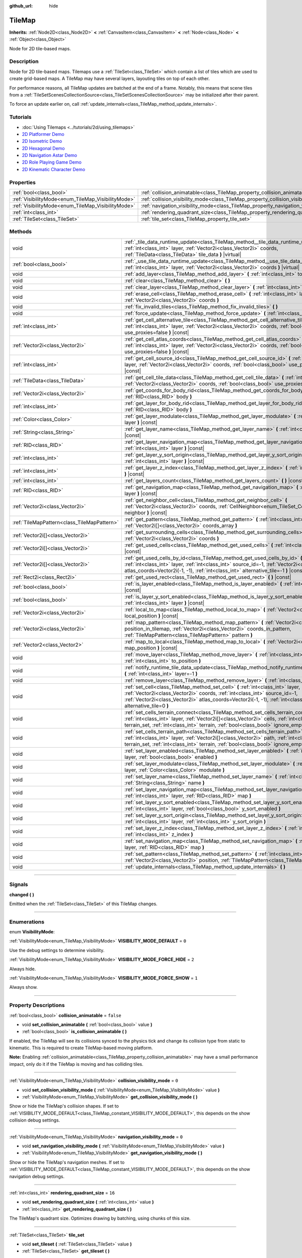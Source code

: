 :github_url: hide

.. DO NOT EDIT THIS FILE!!!
.. Generated automatically from Godot engine sources.
.. Generator: https://github.com/godotengine/godot/tree/4.1/doc/tools/make_rst.py.
.. XML source: https://github.com/godotengine/godot/tree/4.1/doc/classes/TileMap.xml.

.. _class_TileMap:

TileMap
=======

**Inherits:** :ref:`Node2D<class_Node2D>` **<** :ref:`CanvasItem<class_CanvasItem>` **<** :ref:`Node<class_Node>` **<** :ref:`Object<class_Object>`

Node for 2D tile-based maps.

.. rst-class:: classref-introduction-group

Description
-----------

Node for 2D tile-based maps. Tilemaps use a :ref:`TileSet<class_TileSet>` which contain a list of tiles which are used to create grid-based maps. A TileMap may have several layers, layouting tiles on top of each other.

For performance reasons, all TileMap updates are batched at the end of a frame. Notably, this means that scene tiles from a :ref:`TileSetScenesCollectionSource<class_TileSetScenesCollectionSource>` may be initialized after their parent.

To force an update earlier on, call :ref:`update_internals<class_TileMap_method_update_internals>`.

.. rst-class:: classref-introduction-group

Tutorials
---------

- :doc:`Using Tilemaps <../tutorials/2d/using_tilemaps>`

- `2D Platformer Demo <https://godotengine.org/asset-library/asset/120>`__

- `2D Isometric Demo <https://godotengine.org/asset-library/asset/112>`__

- `2D Hexagonal Demo <https://godotengine.org/asset-library/asset/111>`__

- `2D Navigation Astar Demo <https://godotengine.org/asset-library/asset/519>`__

- `2D Role Playing Game Demo <https://godotengine.org/asset-library/asset/520>`__

- `2D Kinematic Character Demo <https://godotengine.org/asset-library/asset/113>`__

.. rst-class:: classref-reftable-group

Properties
----------

.. table::
   :widths: auto

   +----------------------------------------------------+--------------------------------------------------------------------------------------+-----------+
   | :ref:`bool<class_bool>`                            | :ref:`collision_animatable<class_TileMap_property_collision_animatable>`             | ``false`` |
   +----------------------------------------------------+--------------------------------------------------------------------------------------+-----------+
   | :ref:`VisibilityMode<enum_TileMap_VisibilityMode>` | :ref:`collision_visibility_mode<class_TileMap_property_collision_visibility_mode>`   | ``0``     |
   +----------------------------------------------------+--------------------------------------------------------------------------------------+-----------+
   | :ref:`VisibilityMode<enum_TileMap_VisibilityMode>` | :ref:`navigation_visibility_mode<class_TileMap_property_navigation_visibility_mode>` | ``0``     |
   +----------------------------------------------------+--------------------------------------------------------------------------------------+-----------+
   | :ref:`int<class_int>`                              | :ref:`rendering_quadrant_size<class_TileMap_property_rendering_quadrant_size>`       | ``16``    |
   +----------------------------------------------------+--------------------------------------------------------------------------------------+-----------+
   | :ref:`TileSet<class_TileSet>`                      | :ref:`tile_set<class_TileMap_property_tile_set>`                                     |           |
   +----------------------------------------------------+--------------------------------------------------------------------------------------+-----------+

.. rst-class:: classref-reftable-group

Methods
-------

.. table::
   :widths: auto

   +---------------------------------------------+-----------------------------------------------------------------------------------------------------------------------------------------------------------------------------------------------------------------------------------------------------------------------------------------+
   | void                                        | :ref:`_tile_data_runtime_update<class_TileMap_method__tile_data_runtime_update>` **(** :ref:`int<class_int>` layer, :ref:`Vector2i<class_Vector2i>` coords, :ref:`TileData<class_TileData>` tile_data **)** |virtual|                                                                   |
   +---------------------------------------------+-----------------------------------------------------------------------------------------------------------------------------------------------------------------------------------------------------------------------------------------------------------------------------------------+
   | :ref:`bool<class_bool>`                     | :ref:`_use_tile_data_runtime_update<class_TileMap_method__use_tile_data_runtime_update>` **(** :ref:`int<class_int>` layer, :ref:`Vector2i<class_Vector2i>` coords **)** |virtual|                                                                                                      |
   +---------------------------------------------+-----------------------------------------------------------------------------------------------------------------------------------------------------------------------------------------------------------------------------------------------------------------------------------------+
   | void                                        | :ref:`add_layer<class_TileMap_method_add_layer>` **(** :ref:`int<class_int>` to_position **)**                                                                                                                                                                                          |
   +---------------------------------------------+-----------------------------------------------------------------------------------------------------------------------------------------------------------------------------------------------------------------------------------------------------------------------------------------+
   | void                                        | :ref:`clear<class_TileMap_method_clear>` **(** **)**                                                                                                                                                                                                                                    |
   +---------------------------------------------+-----------------------------------------------------------------------------------------------------------------------------------------------------------------------------------------------------------------------------------------------------------------------------------------+
   | void                                        | :ref:`clear_layer<class_TileMap_method_clear_layer>` **(** :ref:`int<class_int>` layer **)**                                                                                                                                                                                            |
   +---------------------------------------------+-----------------------------------------------------------------------------------------------------------------------------------------------------------------------------------------------------------------------------------------------------------------------------------------+
   | void                                        | :ref:`erase_cell<class_TileMap_method_erase_cell>` **(** :ref:`int<class_int>` layer, :ref:`Vector2i<class_Vector2i>` coords **)**                                                                                                                                                      |
   +---------------------------------------------+-----------------------------------------------------------------------------------------------------------------------------------------------------------------------------------------------------------------------------------------------------------------------------------------+
   | void                                        | :ref:`fix_invalid_tiles<class_TileMap_method_fix_invalid_tiles>` **(** **)**                                                                                                                                                                                                            |
   +---------------------------------------------+-----------------------------------------------------------------------------------------------------------------------------------------------------------------------------------------------------------------------------------------------------------------------------------------+
   | void                                        | :ref:`force_update<class_TileMap_method_force_update>` **(** :ref:`int<class_int>` layer=-1 **)**                                                                                                                                                                                       |
   +---------------------------------------------+-----------------------------------------------------------------------------------------------------------------------------------------------------------------------------------------------------------------------------------------------------------------------------------------+
   | :ref:`int<class_int>`                       | :ref:`get_cell_alternative_tile<class_TileMap_method_get_cell_alternative_tile>` **(** :ref:`int<class_int>` layer, :ref:`Vector2i<class_Vector2i>` coords, :ref:`bool<class_bool>` use_proxies=false **)** |const|                                                                     |
   +---------------------------------------------+-----------------------------------------------------------------------------------------------------------------------------------------------------------------------------------------------------------------------------------------------------------------------------------------+
   | :ref:`Vector2i<class_Vector2i>`             | :ref:`get_cell_atlas_coords<class_TileMap_method_get_cell_atlas_coords>` **(** :ref:`int<class_int>` layer, :ref:`Vector2i<class_Vector2i>` coords, :ref:`bool<class_bool>` use_proxies=false **)** |const|                                                                             |
   +---------------------------------------------+-----------------------------------------------------------------------------------------------------------------------------------------------------------------------------------------------------------------------------------------------------------------------------------------+
   | :ref:`int<class_int>`                       | :ref:`get_cell_source_id<class_TileMap_method_get_cell_source_id>` **(** :ref:`int<class_int>` layer, :ref:`Vector2i<class_Vector2i>` coords, :ref:`bool<class_bool>` use_proxies=false **)** |const|                                                                                   |
   +---------------------------------------------+-----------------------------------------------------------------------------------------------------------------------------------------------------------------------------------------------------------------------------------------------------------------------------------------+
   | :ref:`TileData<class_TileData>`             | :ref:`get_cell_tile_data<class_TileMap_method_get_cell_tile_data>` **(** :ref:`int<class_int>` layer, :ref:`Vector2i<class_Vector2i>` coords, :ref:`bool<class_bool>` use_proxies=false **)** |const|                                                                                   |
   +---------------------------------------------+-----------------------------------------------------------------------------------------------------------------------------------------------------------------------------------------------------------------------------------------------------------------------------------------+
   | :ref:`Vector2i<class_Vector2i>`             | :ref:`get_coords_for_body_rid<class_TileMap_method_get_coords_for_body_rid>` **(** :ref:`RID<class_RID>` body **)**                                                                                                                                                                     |
   +---------------------------------------------+-----------------------------------------------------------------------------------------------------------------------------------------------------------------------------------------------------------------------------------------------------------------------------------------+
   | :ref:`int<class_int>`                       | :ref:`get_layer_for_body_rid<class_TileMap_method_get_layer_for_body_rid>` **(** :ref:`RID<class_RID>` body **)**                                                                                                                                                                       |
   +---------------------------------------------+-----------------------------------------------------------------------------------------------------------------------------------------------------------------------------------------------------------------------------------------------------------------------------------------+
   | :ref:`Color<class_Color>`                   | :ref:`get_layer_modulate<class_TileMap_method_get_layer_modulate>` **(** :ref:`int<class_int>` layer **)** |const|                                                                                                                                                                      |
   +---------------------------------------------+-----------------------------------------------------------------------------------------------------------------------------------------------------------------------------------------------------------------------------------------------------------------------------------------+
   | :ref:`String<class_String>`                 | :ref:`get_layer_name<class_TileMap_method_get_layer_name>` **(** :ref:`int<class_int>` layer **)** |const|                                                                                                                                                                              |
   +---------------------------------------------+-----------------------------------------------------------------------------------------------------------------------------------------------------------------------------------------------------------------------------------------------------------------------------------------+
   | :ref:`RID<class_RID>`                       | :ref:`get_layer_navigation_map<class_TileMap_method_get_layer_navigation_map>` **(** :ref:`int<class_int>` layer **)** |const|                                                                                                                                                          |
   +---------------------------------------------+-----------------------------------------------------------------------------------------------------------------------------------------------------------------------------------------------------------------------------------------------------------------------------------------+
   | :ref:`int<class_int>`                       | :ref:`get_layer_y_sort_origin<class_TileMap_method_get_layer_y_sort_origin>` **(** :ref:`int<class_int>` layer **)** |const|                                                                                                                                                            |
   +---------------------------------------------+-----------------------------------------------------------------------------------------------------------------------------------------------------------------------------------------------------------------------------------------------------------------------------------------+
   | :ref:`int<class_int>`                       | :ref:`get_layer_z_index<class_TileMap_method_get_layer_z_index>` **(** :ref:`int<class_int>` layer **)** |const|                                                                                                                                                                        |
   +---------------------------------------------+-----------------------------------------------------------------------------------------------------------------------------------------------------------------------------------------------------------------------------------------------------------------------------------------+
   | :ref:`int<class_int>`                       | :ref:`get_layers_count<class_TileMap_method_get_layers_count>` **(** **)** |const|                                                                                                                                                                                                      |
   +---------------------------------------------+-----------------------------------------------------------------------------------------------------------------------------------------------------------------------------------------------------------------------------------------------------------------------------------------+
   | :ref:`RID<class_RID>`                       | :ref:`get_navigation_map<class_TileMap_method_get_navigation_map>` **(** :ref:`int<class_int>` layer **)** |const|                                                                                                                                                                      |
   +---------------------------------------------+-----------------------------------------------------------------------------------------------------------------------------------------------------------------------------------------------------------------------------------------------------------------------------------------+
   | :ref:`Vector2i<class_Vector2i>`             | :ref:`get_neighbor_cell<class_TileMap_method_get_neighbor_cell>` **(** :ref:`Vector2i<class_Vector2i>` coords, :ref:`CellNeighbor<enum_TileSet_CellNeighbor>` neighbor **)** |const|                                                                                                    |
   +---------------------------------------------+-----------------------------------------------------------------------------------------------------------------------------------------------------------------------------------------------------------------------------------------------------------------------------------------+
   | :ref:`TileMapPattern<class_TileMapPattern>` | :ref:`get_pattern<class_TileMap_method_get_pattern>` **(** :ref:`int<class_int>` layer, :ref:`Vector2i[]<class_Vector2i>` coords_array **)**                                                                                                                                            |
   +---------------------------------------------+-----------------------------------------------------------------------------------------------------------------------------------------------------------------------------------------------------------------------------------------------------------------------------------------+
   | :ref:`Vector2i[]<class_Vector2i>`           | :ref:`get_surrounding_cells<class_TileMap_method_get_surrounding_cells>` **(** :ref:`Vector2i<class_Vector2i>` coords **)**                                                                                                                                                             |
   +---------------------------------------------+-----------------------------------------------------------------------------------------------------------------------------------------------------------------------------------------------------------------------------------------------------------------------------------------+
   | :ref:`Vector2i[]<class_Vector2i>`           | :ref:`get_used_cells<class_TileMap_method_get_used_cells>` **(** :ref:`int<class_int>` layer **)** |const|                                                                                                                                                                              |
   +---------------------------------------------+-----------------------------------------------------------------------------------------------------------------------------------------------------------------------------------------------------------------------------------------------------------------------------------------+
   | :ref:`Vector2i[]<class_Vector2i>`           | :ref:`get_used_cells_by_id<class_TileMap_method_get_used_cells_by_id>` **(** :ref:`int<class_int>` layer, :ref:`int<class_int>` source_id=-1, :ref:`Vector2i<class_Vector2i>` atlas_coords=Vector2i(-1, -1), :ref:`int<class_int>` alternative_tile=-1 **)** |const|                    |
   +---------------------------------------------+-----------------------------------------------------------------------------------------------------------------------------------------------------------------------------------------------------------------------------------------------------------------------------------------+
   | :ref:`Rect2i<class_Rect2i>`                 | :ref:`get_used_rect<class_TileMap_method_get_used_rect>` **(** **)** |const|                                                                                                                                                                                                            |
   +---------------------------------------------+-----------------------------------------------------------------------------------------------------------------------------------------------------------------------------------------------------------------------------------------------------------------------------------------+
   | :ref:`bool<class_bool>`                     | :ref:`is_layer_enabled<class_TileMap_method_is_layer_enabled>` **(** :ref:`int<class_int>` layer **)** |const|                                                                                                                                                                          |
   +---------------------------------------------+-----------------------------------------------------------------------------------------------------------------------------------------------------------------------------------------------------------------------------------------------------------------------------------------+
   | :ref:`bool<class_bool>`                     | :ref:`is_layer_y_sort_enabled<class_TileMap_method_is_layer_y_sort_enabled>` **(** :ref:`int<class_int>` layer **)** |const|                                                                                                                                                            |
   +---------------------------------------------+-----------------------------------------------------------------------------------------------------------------------------------------------------------------------------------------------------------------------------------------------------------------------------------------+
   | :ref:`Vector2i<class_Vector2i>`             | :ref:`local_to_map<class_TileMap_method_local_to_map>` **(** :ref:`Vector2<class_Vector2>` local_position **)** |const|                                                                                                                                                                 |
   +---------------------------------------------+-----------------------------------------------------------------------------------------------------------------------------------------------------------------------------------------------------------------------------------------------------------------------------------------+
   | :ref:`Vector2i<class_Vector2i>`             | :ref:`map_pattern<class_TileMap_method_map_pattern>` **(** :ref:`Vector2i<class_Vector2i>` position_in_tilemap, :ref:`Vector2i<class_Vector2i>` coords_in_pattern, :ref:`TileMapPattern<class_TileMapPattern>` pattern **)**                                                            |
   +---------------------------------------------+-----------------------------------------------------------------------------------------------------------------------------------------------------------------------------------------------------------------------------------------------------------------------------------------+
   | :ref:`Vector2<class_Vector2>`               | :ref:`map_to_local<class_TileMap_method_map_to_local>` **(** :ref:`Vector2i<class_Vector2i>` map_position **)** |const|                                                                                                                                                                 |
   +---------------------------------------------+-----------------------------------------------------------------------------------------------------------------------------------------------------------------------------------------------------------------------------------------------------------------------------------------+
   | void                                        | :ref:`move_layer<class_TileMap_method_move_layer>` **(** :ref:`int<class_int>` layer, :ref:`int<class_int>` to_position **)**                                                                                                                                                           |
   +---------------------------------------------+-----------------------------------------------------------------------------------------------------------------------------------------------------------------------------------------------------------------------------------------------------------------------------------------+
   | void                                        | :ref:`notify_runtime_tile_data_update<class_TileMap_method_notify_runtime_tile_data_update>` **(** :ref:`int<class_int>` layer=-1 **)**                                                                                                                                                 |
   +---------------------------------------------+-----------------------------------------------------------------------------------------------------------------------------------------------------------------------------------------------------------------------------------------------------------------------------------------+
   | void                                        | :ref:`remove_layer<class_TileMap_method_remove_layer>` **(** :ref:`int<class_int>` layer **)**                                                                                                                                                                                          |
   +---------------------------------------------+-----------------------------------------------------------------------------------------------------------------------------------------------------------------------------------------------------------------------------------------------------------------------------------------+
   | void                                        | :ref:`set_cell<class_TileMap_method_set_cell>` **(** :ref:`int<class_int>` layer, :ref:`Vector2i<class_Vector2i>` coords, :ref:`int<class_int>` source_id=-1, :ref:`Vector2i<class_Vector2i>` atlas_coords=Vector2i(-1, -1), :ref:`int<class_int>` alternative_tile=0 **)**             |
   +---------------------------------------------+-----------------------------------------------------------------------------------------------------------------------------------------------------------------------------------------------------------------------------------------------------------------------------------------+
   | void                                        | :ref:`set_cells_terrain_connect<class_TileMap_method_set_cells_terrain_connect>` **(** :ref:`int<class_int>` layer, :ref:`Vector2i[]<class_Vector2i>` cells, :ref:`int<class_int>` terrain_set, :ref:`int<class_int>` terrain, :ref:`bool<class_bool>` ignore_empty_terrains=true **)** |
   +---------------------------------------------+-----------------------------------------------------------------------------------------------------------------------------------------------------------------------------------------------------------------------------------------------------------------------------------------+
   | void                                        | :ref:`set_cells_terrain_path<class_TileMap_method_set_cells_terrain_path>` **(** :ref:`int<class_int>` layer, :ref:`Vector2i[]<class_Vector2i>` path, :ref:`int<class_int>` terrain_set, :ref:`int<class_int>` terrain, :ref:`bool<class_bool>` ignore_empty_terrains=true **)**        |
   +---------------------------------------------+-----------------------------------------------------------------------------------------------------------------------------------------------------------------------------------------------------------------------------------------------------------------------------------------+
   | void                                        | :ref:`set_layer_enabled<class_TileMap_method_set_layer_enabled>` **(** :ref:`int<class_int>` layer, :ref:`bool<class_bool>` enabled **)**                                                                                                                                               |
   +---------------------------------------------+-----------------------------------------------------------------------------------------------------------------------------------------------------------------------------------------------------------------------------------------------------------------------------------------+
   | void                                        | :ref:`set_layer_modulate<class_TileMap_method_set_layer_modulate>` **(** :ref:`int<class_int>` layer, :ref:`Color<class_Color>` modulate **)**                                                                                                                                          |
   +---------------------------------------------+-----------------------------------------------------------------------------------------------------------------------------------------------------------------------------------------------------------------------------------------------------------------------------------------+
   | void                                        | :ref:`set_layer_name<class_TileMap_method_set_layer_name>` **(** :ref:`int<class_int>` layer, :ref:`String<class_String>` name **)**                                                                                                                                                    |
   +---------------------------------------------+-----------------------------------------------------------------------------------------------------------------------------------------------------------------------------------------------------------------------------------------------------------------------------------------+
   | void                                        | :ref:`set_layer_navigation_map<class_TileMap_method_set_layer_navigation_map>` **(** :ref:`int<class_int>` layer, :ref:`RID<class_RID>` map **)**                                                                                                                                       |
   +---------------------------------------------+-----------------------------------------------------------------------------------------------------------------------------------------------------------------------------------------------------------------------------------------------------------------------------------------+
   | void                                        | :ref:`set_layer_y_sort_enabled<class_TileMap_method_set_layer_y_sort_enabled>` **(** :ref:`int<class_int>` layer, :ref:`bool<class_bool>` y_sort_enabled **)**                                                                                                                          |
   +---------------------------------------------+-----------------------------------------------------------------------------------------------------------------------------------------------------------------------------------------------------------------------------------------------------------------------------------------+
   | void                                        | :ref:`set_layer_y_sort_origin<class_TileMap_method_set_layer_y_sort_origin>` **(** :ref:`int<class_int>` layer, :ref:`int<class_int>` y_sort_origin **)**                                                                                                                               |
   +---------------------------------------------+-----------------------------------------------------------------------------------------------------------------------------------------------------------------------------------------------------------------------------------------------------------------------------------------+
   | void                                        | :ref:`set_layer_z_index<class_TileMap_method_set_layer_z_index>` **(** :ref:`int<class_int>` layer, :ref:`int<class_int>` z_index **)**                                                                                                                                                 |
   +---------------------------------------------+-----------------------------------------------------------------------------------------------------------------------------------------------------------------------------------------------------------------------------------------------------------------------------------------+
   | void                                        | :ref:`set_navigation_map<class_TileMap_method_set_navigation_map>` **(** :ref:`int<class_int>` layer, :ref:`RID<class_RID>` map **)**                                                                                                                                                   |
   +---------------------------------------------+-----------------------------------------------------------------------------------------------------------------------------------------------------------------------------------------------------------------------------------------------------------------------------------------+
   | void                                        | :ref:`set_pattern<class_TileMap_method_set_pattern>` **(** :ref:`int<class_int>` layer, :ref:`Vector2i<class_Vector2i>` position, :ref:`TileMapPattern<class_TileMapPattern>` pattern **)**                                                                                             |
   +---------------------------------------------+-----------------------------------------------------------------------------------------------------------------------------------------------------------------------------------------------------------------------------------------------------------------------------------------+
   | void                                        | :ref:`update_internals<class_TileMap_method_update_internals>` **(** **)**                                                                                                                                                                                                              |
   +---------------------------------------------+-----------------------------------------------------------------------------------------------------------------------------------------------------------------------------------------------------------------------------------------------------------------------------------------+

.. rst-class:: classref-section-separator

----

.. rst-class:: classref-descriptions-group

Signals
-------

.. _class_TileMap_signal_changed:

.. rst-class:: classref-signal

**changed** **(** **)**

Emitted when the :ref:`TileSet<class_TileSet>` of this TileMap changes.

.. rst-class:: classref-section-separator

----

.. rst-class:: classref-descriptions-group

Enumerations
------------

.. _enum_TileMap_VisibilityMode:

.. rst-class:: classref-enumeration

enum **VisibilityMode**:

.. _class_TileMap_constant_VISIBILITY_MODE_DEFAULT:

.. rst-class:: classref-enumeration-constant

:ref:`VisibilityMode<enum_TileMap_VisibilityMode>` **VISIBILITY_MODE_DEFAULT** = ``0``

Use the debug settings to determine visibility.

.. _class_TileMap_constant_VISIBILITY_MODE_FORCE_HIDE:

.. rst-class:: classref-enumeration-constant

:ref:`VisibilityMode<enum_TileMap_VisibilityMode>` **VISIBILITY_MODE_FORCE_HIDE** = ``2``

Always hide.

.. _class_TileMap_constant_VISIBILITY_MODE_FORCE_SHOW:

.. rst-class:: classref-enumeration-constant

:ref:`VisibilityMode<enum_TileMap_VisibilityMode>` **VISIBILITY_MODE_FORCE_SHOW** = ``1``

Always show.

.. rst-class:: classref-section-separator

----

.. rst-class:: classref-descriptions-group

Property Descriptions
---------------------

.. _class_TileMap_property_collision_animatable:

.. rst-class:: classref-property

:ref:`bool<class_bool>` **collision_animatable** = ``false``

.. rst-class:: classref-property-setget

- void **set_collision_animatable** **(** :ref:`bool<class_bool>` value **)**
- :ref:`bool<class_bool>` **is_collision_animatable** **(** **)**

If enabled, the TileMap will see its collisions synced to the physics tick and change its collision type from static to kinematic. This is required to create TileMap-based moving platform.

\ **Note:** Enabling :ref:`collision_animatable<class_TileMap_property_collision_animatable>` may have a small performance impact, only do it if the TileMap is moving and has colliding tiles.

.. rst-class:: classref-item-separator

----

.. _class_TileMap_property_collision_visibility_mode:

.. rst-class:: classref-property

:ref:`VisibilityMode<enum_TileMap_VisibilityMode>` **collision_visibility_mode** = ``0``

.. rst-class:: classref-property-setget

- void **set_collision_visibility_mode** **(** :ref:`VisibilityMode<enum_TileMap_VisibilityMode>` value **)**
- :ref:`VisibilityMode<enum_TileMap_VisibilityMode>` **get_collision_visibility_mode** **(** **)**

Show or hide the TileMap's collision shapes. If set to :ref:`VISIBILITY_MODE_DEFAULT<class_TileMap_constant_VISIBILITY_MODE_DEFAULT>`, this depends on the show collision debug settings.

.. rst-class:: classref-item-separator

----

.. _class_TileMap_property_navigation_visibility_mode:

.. rst-class:: classref-property

:ref:`VisibilityMode<enum_TileMap_VisibilityMode>` **navigation_visibility_mode** = ``0``

.. rst-class:: classref-property-setget

- void **set_navigation_visibility_mode** **(** :ref:`VisibilityMode<enum_TileMap_VisibilityMode>` value **)**
- :ref:`VisibilityMode<enum_TileMap_VisibilityMode>` **get_navigation_visibility_mode** **(** **)**

Show or hide the TileMap's navigation meshes. If set to :ref:`VISIBILITY_MODE_DEFAULT<class_TileMap_constant_VISIBILITY_MODE_DEFAULT>`, this depends on the show navigation debug settings.

.. rst-class:: classref-item-separator

----

.. _class_TileMap_property_rendering_quadrant_size:

.. rst-class:: classref-property

:ref:`int<class_int>` **rendering_quadrant_size** = ``16``

.. rst-class:: classref-property-setget

- void **set_rendering_quadrant_size** **(** :ref:`int<class_int>` value **)**
- :ref:`int<class_int>` **get_rendering_quadrant_size** **(** **)**

The TileMap's quadrant size. Optimizes drawing by batching, using chunks of this size.

.. rst-class:: classref-item-separator

----

.. _class_TileMap_property_tile_set:

.. rst-class:: classref-property

:ref:`TileSet<class_TileSet>` **tile_set**

.. rst-class:: classref-property-setget

- void **set_tileset** **(** :ref:`TileSet<class_TileSet>` value **)**
- :ref:`TileSet<class_TileSet>` **get_tileset** **(** **)**

The assigned :ref:`TileSet<class_TileSet>`.

.. rst-class:: classref-section-separator

----

.. rst-class:: classref-descriptions-group

Method Descriptions
-------------------

.. _class_TileMap_method__tile_data_runtime_update:

.. rst-class:: classref-method

void **_tile_data_runtime_update** **(** :ref:`int<class_int>` layer, :ref:`Vector2i<class_Vector2i>` coords, :ref:`TileData<class_TileData>` tile_data **)** |virtual|

Called with a TileData object about to be used internally by the TileMap, allowing its modification at runtime.

This method is only called if :ref:`_use_tile_data_runtime_update<class_TileMap_method__use_tile_data_runtime_update>` is implemented and returns ``true`` for the given tile ``coords`` and ``layer``.

\ **Warning:** The ``tile_data`` object's sub-resources are the same as the one in the TileSet. Modifying them might impact the whole TileSet. Instead, make sure to duplicate those resources.

\ **Note:** If the properties of ``tile_data`` object should change over time, use :ref:`notify_runtime_tile_data_update<class_TileMap_method_notify_runtime_tile_data_update>` to notify the TileMap it needs an update.

.. rst-class:: classref-item-separator

----

.. _class_TileMap_method__use_tile_data_runtime_update:

.. rst-class:: classref-method

:ref:`bool<class_bool>` **_use_tile_data_runtime_update** **(** :ref:`int<class_int>` layer, :ref:`Vector2i<class_Vector2i>` coords **)** |virtual|

Should return ``true`` if the tile at coordinates ``coords`` on layer ``layer`` requires a runtime update.

\ **Warning:** Make sure this function only return ``true`` when needed. Any tile processed at runtime without a need for it will imply a significant performance penalty.

\ **Note:** If the result of this function should changed, use :ref:`notify_runtime_tile_data_update<class_TileMap_method_notify_runtime_tile_data_update>` to notify the TileMap it needs an update.

.. rst-class:: classref-item-separator

----

.. _class_TileMap_method_add_layer:

.. rst-class:: classref-method

void **add_layer** **(** :ref:`int<class_int>` to_position **)**

Adds a layer at the given position ``to_position`` in the array. If ``to_position`` is negative, the position is counted from the end, with ``-1`` adding the layer at the end of the array.

.. rst-class:: classref-item-separator

----

.. _class_TileMap_method_clear:

.. rst-class:: classref-method

void **clear** **(** **)**

Clears all cells.

.. rst-class:: classref-item-separator

----

.. _class_TileMap_method_clear_layer:

.. rst-class:: classref-method

void **clear_layer** **(** :ref:`int<class_int>` layer **)**

Clears all cells on the given layer.

If ``layer`` is negative, the layers are accessed from the last one.

.. rst-class:: classref-item-separator

----

.. _class_TileMap_method_erase_cell:

.. rst-class:: classref-method

void **erase_cell** **(** :ref:`int<class_int>` layer, :ref:`Vector2i<class_Vector2i>` coords **)**

Erases the cell on layer ``layer`` at coordinates ``coords``.

If ``layer`` is negative, the layers are accessed from the last one.

.. rst-class:: classref-item-separator

----

.. _class_TileMap_method_fix_invalid_tiles:

.. rst-class:: classref-method

void **fix_invalid_tiles** **(** **)**

Clears cells that do not exist in the tileset.

.. rst-class:: classref-item-separator

----

.. _class_TileMap_method_force_update:

.. rst-class:: classref-method

void **force_update** **(** :ref:`int<class_int>` layer=-1 **)**

*Deprecated.* See :ref:`notify_runtime_tile_data_update<class_TileMap_method_notify_runtime_tile_data_update>` and :ref:`update_internals<class_TileMap_method_update_internals>`.

.. rst-class:: classref-item-separator

----

.. _class_TileMap_method_get_cell_alternative_tile:

.. rst-class:: classref-method

:ref:`int<class_int>` **get_cell_alternative_tile** **(** :ref:`int<class_int>` layer, :ref:`Vector2i<class_Vector2i>` coords, :ref:`bool<class_bool>` use_proxies=false **)** |const|

Returns the tile alternative ID of the cell on layer ``layer`` at ``coords``. If ``use_proxies`` is ``false``, ignores the :ref:`TileSet<class_TileSet>`'s tile proxies, returning the raw alternative identifier. See :ref:`TileSet.map_tile_proxy<class_TileSet_method_map_tile_proxy>`.

If ``layer`` is negative, the layers are accessed from the last one.

.. rst-class:: classref-item-separator

----

.. _class_TileMap_method_get_cell_atlas_coords:

.. rst-class:: classref-method

:ref:`Vector2i<class_Vector2i>` **get_cell_atlas_coords** **(** :ref:`int<class_int>` layer, :ref:`Vector2i<class_Vector2i>` coords, :ref:`bool<class_bool>` use_proxies=false **)** |const|

Returns the tile atlas coordinates ID of the cell on layer ``layer`` at coordinates ``coords``. If ``use_proxies`` is ``false``, ignores the :ref:`TileSet<class_TileSet>`'s tile proxies, returning the raw alternative identifier. See :ref:`TileSet.map_tile_proxy<class_TileSet_method_map_tile_proxy>`.

If ``layer`` is negative, the layers are accessed from the last one.

.. rst-class:: classref-item-separator

----

.. _class_TileMap_method_get_cell_source_id:

.. rst-class:: classref-method

:ref:`int<class_int>` **get_cell_source_id** **(** :ref:`int<class_int>` layer, :ref:`Vector2i<class_Vector2i>` coords, :ref:`bool<class_bool>` use_proxies=false **)** |const|

Returns the tile source ID of the cell on layer ``layer`` at coordinates ``coords``. Returns ``-1`` if the cell does not exist.

If ``use_proxies`` is ``false``, ignores the :ref:`TileSet<class_TileSet>`'s tile proxies, returning the raw alternative identifier. See :ref:`TileSet.map_tile_proxy<class_TileSet_method_map_tile_proxy>`.

If ``layer`` is negative, the layers are accessed from the last one.

.. rst-class:: classref-item-separator

----

.. _class_TileMap_method_get_cell_tile_data:

.. rst-class:: classref-method

:ref:`TileData<class_TileData>` **get_cell_tile_data** **(** :ref:`int<class_int>` layer, :ref:`Vector2i<class_Vector2i>` coords, :ref:`bool<class_bool>` use_proxies=false **)** |const|

Returns the :ref:`TileData<class_TileData>` object associated with the given cell, or ``null`` if the cell does not exist or is not a :ref:`TileSetAtlasSource<class_TileSetAtlasSource>`.

If ``layer`` is negative, the layers are accessed from the last one.

If ``use_proxies`` is ``false``, ignores the :ref:`TileSet<class_TileSet>`'s tile proxies, returning the raw alternative identifier. See :ref:`TileSet.map_tile_proxy<class_TileSet_method_map_tile_proxy>`.

::

    func get_clicked_tile_power():
        var clicked_cell = tile_map.local_to_map(tile_map.get_local_mouse_position())
        var data = tile_map.get_cell_tile_data(0, clicked_cell)
        if data:
            return data.get_custom_data("power")
        else:
            return 0

.. rst-class:: classref-item-separator

----

.. _class_TileMap_method_get_coords_for_body_rid:

.. rst-class:: classref-method

:ref:`Vector2i<class_Vector2i>` **get_coords_for_body_rid** **(** :ref:`RID<class_RID>` body **)**

Returns the coordinates of the tile for given physics body RID. Such RID can be retrieved from :ref:`KinematicCollision2D.get_collider_rid<class_KinematicCollision2D_method_get_collider_rid>`, when colliding with a tile.

.. rst-class:: classref-item-separator

----

.. _class_TileMap_method_get_layer_for_body_rid:

.. rst-class:: classref-method

:ref:`int<class_int>` **get_layer_for_body_rid** **(** :ref:`RID<class_RID>` body **)**

Returns the tilemap layer of the tile for given physics body RID. Such RID can be retrieved from :ref:`KinematicCollision2D.get_collider_rid<class_KinematicCollision2D_method_get_collider_rid>`, when colliding with a tile.

.. rst-class:: classref-item-separator

----

.. _class_TileMap_method_get_layer_modulate:

.. rst-class:: classref-method

:ref:`Color<class_Color>` **get_layer_modulate** **(** :ref:`int<class_int>` layer **)** |const|

Returns a TileMap layer's modulate.

If ``layer`` is negative, the layers are accessed from the last one.

.. rst-class:: classref-item-separator

----

.. _class_TileMap_method_get_layer_name:

.. rst-class:: classref-method

:ref:`String<class_String>` **get_layer_name** **(** :ref:`int<class_int>` layer **)** |const|

Returns a TileMap layer's name.

If ``layer`` is negative, the layers are accessed from the last one.

.. rst-class:: classref-item-separator

----

.. _class_TileMap_method_get_layer_navigation_map:

.. rst-class:: classref-method

:ref:`RID<class_RID>` **get_layer_navigation_map** **(** :ref:`int<class_int>` layer **)** |const|

Returns the :ref:`NavigationServer2D<class_NavigationServer2D>` navigation map :ref:`RID<class_RID>` currently assigned to the specified TileMap ``layer``.

By default the TileMap uses the default :ref:`World2D<class_World2D>` navigation map for the first TileMap layer. For each additional TileMap layer a new navigation map is created for the additional layer.

In order to make :ref:`NavigationAgent2D<class_NavigationAgent2D>` switch between TileMap layer navigation maps use :ref:`NavigationAgent2D.set_navigation_map<class_NavigationAgent2D_method_set_navigation_map>` with the navigation map received from :ref:`get_layer_navigation_map<class_TileMap_method_get_layer_navigation_map>`.

If ``layer`` is negative, the layers are accessed from the last one.

.. rst-class:: classref-item-separator

----

.. _class_TileMap_method_get_layer_y_sort_origin:

.. rst-class:: classref-method

:ref:`int<class_int>` **get_layer_y_sort_origin** **(** :ref:`int<class_int>` layer **)** |const|

Returns a TileMap layer's Y sort origin.

If ``layer`` is negative, the layers are accessed from the last one.

.. rst-class:: classref-item-separator

----

.. _class_TileMap_method_get_layer_z_index:

.. rst-class:: classref-method

:ref:`int<class_int>` **get_layer_z_index** **(** :ref:`int<class_int>` layer **)** |const|

Returns a TileMap layer's Z-index value.

If ``layer`` is negative, the layers are accessed from the last one.

.. rst-class:: classref-item-separator

----

.. _class_TileMap_method_get_layers_count:

.. rst-class:: classref-method

:ref:`int<class_int>` **get_layers_count** **(** **)** |const|

Returns the number of layers in the TileMap.

.. rst-class:: classref-item-separator

----

.. _class_TileMap_method_get_navigation_map:

.. rst-class:: classref-method

:ref:`RID<class_RID>` **get_navigation_map** **(** :ref:`int<class_int>` layer **)** |const|

See :ref:`get_layer_navigation_map<class_TileMap_method_get_layer_navigation_map>`.

.. rst-class:: classref-item-separator

----

.. _class_TileMap_method_get_neighbor_cell:

.. rst-class:: classref-method

:ref:`Vector2i<class_Vector2i>` **get_neighbor_cell** **(** :ref:`Vector2i<class_Vector2i>` coords, :ref:`CellNeighbor<enum_TileSet_CellNeighbor>` neighbor **)** |const|

Returns the neighboring cell to the one at coordinates ``coords``, identified by the ``neighbor`` direction. This method takes into account the different layouts a TileMap can take.

.. rst-class:: classref-item-separator

----

.. _class_TileMap_method_get_pattern:

.. rst-class:: classref-method

:ref:`TileMapPattern<class_TileMapPattern>` **get_pattern** **(** :ref:`int<class_int>` layer, :ref:`Vector2i[]<class_Vector2i>` coords_array **)**

Creates a new :ref:`TileMapPattern<class_TileMapPattern>` from the given layer and set of cells.

If ``layer`` is negative, the layers are accessed from the last one.

.. rst-class:: classref-item-separator

----

.. _class_TileMap_method_get_surrounding_cells:

.. rst-class:: classref-method

:ref:`Vector2i[]<class_Vector2i>` **get_surrounding_cells** **(** :ref:`Vector2i<class_Vector2i>` coords **)**

Returns the list of all neighbourings cells to the one at ``coords``.

.. rst-class:: classref-item-separator

----

.. _class_TileMap_method_get_used_cells:

.. rst-class:: classref-method

:ref:`Vector2i[]<class_Vector2i>` **get_used_cells** **(** :ref:`int<class_int>` layer **)** |const|

Returns a :ref:`Vector2i<class_Vector2i>` array with the positions of all cells containing a tile in the given layer. A cell is considered empty if its source identifier equals -1, its atlas coordinates identifiers is ``Vector2(-1, -1)`` and its alternative identifier is -1.

If ``layer`` is negative, the layers are accessed from the last one.

.. rst-class:: classref-item-separator

----

.. _class_TileMap_method_get_used_cells_by_id:

.. rst-class:: classref-method

:ref:`Vector2i[]<class_Vector2i>` **get_used_cells_by_id** **(** :ref:`int<class_int>` layer, :ref:`int<class_int>` source_id=-1, :ref:`Vector2i<class_Vector2i>` atlas_coords=Vector2i(-1, -1), :ref:`int<class_int>` alternative_tile=-1 **)** |const|

Returns a :ref:`Vector2i<class_Vector2i>` array with the positions of all cells containing a tile in the given layer. Tiles may be filtered according to their source (``source_id``), their atlas coordinates (``atlas_coords``) or alternative id (``alternative_tile``).

If a parameter has its value set to the default one, this parameter is not used to filter a cell. Thus, if all parameters have their respective default value, this method returns the same result as :ref:`get_used_cells<class_TileMap_method_get_used_cells>`.

A cell is considered empty if its source identifier equals -1, its atlas coordinates identifiers is ``Vector2(-1, -1)`` and its alternative identifier is -1.

If ``layer`` is negative, the layers are accessed from the last one.

.. rst-class:: classref-item-separator

----

.. _class_TileMap_method_get_used_rect:

.. rst-class:: classref-method

:ref:`Rect2i<class_Rect2i>` **get_used_rect** **(** **)** |const|

Returns a rectangle enclosing the used (non-empty) tiles of the map, including all layers.

.. rst-class:: classref-item-separator

----

.. _class_TileMap_method_is_layer_enabled:

.. rst-class:: classref-method

:ref:`bool<class_bool>` **is_layer_enabled** **(** :ref:`int<class_int>` layer **)** |const|

Returns if a layer is enabled.

If ``layer`` is negative, the layers are accessed from the last one.

.. rst-class:: classref-item-separator

----

.. _class_TileMap_method_is_layer_y_sort_enabled:

.. rst-class:: classref-method

:ref:`bool<class_bool>` **is_layer_y_sort_enabled** **(** :ref:`int<class_int>` layer **)** |const|

Returns if a layer Y-sorts its tiles.

If ``layer`` is negative, the layers are accessed from the last one.

.. rst-class:: classref-item-separator

----

.. _class_TileMap_method_local_to_map:

.. rst-class:: classref-method

:ref:`Vector2i<class_Vector2i>` **local_to_map** **(** :ref:`Vector2<class_Vector2>` local_position **)** |const|

Returns the map coordinates of the cell containing the given ``local_position``. If ``local_position`` is in global coordinates, consider using :ref:`Node2D.to_local<class_Node2D_method_to_local>` before passing it to this method. See also :ref:`map_to_local<class_TileMap_method_map_to_local>`.

.. rst-class:: classref-item-separator

----

.. _class_TileMap_method_map_pattern:

.. rst-class:: classref-method

:ref:`Vector2i<class_Vector2i>` **map_pattern** **(** :ref:`Vector2i<class_Vector2i>` position_in_tilemap, :ref:`Vector2i<class_Vector2i>` coords_in_pattern, :ref:`TileMapPattern<class_TileMapPattern>` pattern **)**

Returns for the given coordinate ``coords_in_pattern`` in a :ref:`TileMapPattern<class_TileMapPattern>` the corresponding cell coordinates if the pattern was pasted at the ``position_in_tilemap`` coordinates (see :ref:`set_pattern<class_TileMap_method_set_pattern>`). This mapping is required as in half-offset tile shapes, the mapping might not work by calculating ``position_in_tile_map + coords_in_pattern``.

.. rst-class:: classref-item-separator

----

.. _class_TileMap_method_map_to_local:

.. rst-class:: classref-method

:ref:`Vector2<class_Vector2>` **map_to_local** **(** :ref:`Vector2i<class_Vector2i>` map_position **)** |const|

Returns the centered position of a cell in the TileMap's local coordinate space. To convert the returned value into global coordinates, use :ref:`Node2D.to_global<class_Node2D_method_to_global>`. See also :ref:`local_to_map<class_TileMap_method_local_to_map>`.

\ **Note:** This may not correspond to the visual position of the tile, i.e. it ignores the :ref:`TileData.texture_origin<class_TileData_property_texture_origin>` property of individual tiles.

.. rst-class:: classref-item-separator

----

.. _class_TileMap_method_move_layer:

.. rst-class:: classref-method

void **move_layer** **(** :ref:`int<class_int>` layer, :ref:`int<class_int>` to_position **)**

Moves the layer at index ``layer`` to the given position ``to_position`` in the array.

.. rst-class:: classref-item-separator

----

.. _class_TileMap_method_notify_runtime_tile_data_update:

.. rst-class:: classref-method

void **notify_runtime_tile_data_update** **(** :ref:`int<class_int>` layer=-1 **)**

Notifies the TileMap node that calls to :ref:`_use_tile_data_runtime_update<class_TileMap_method__use_tile_data_runtime_update>` or :ref:`_tile_data_runtime_update<class_TileMap_method__tile_data_runtime_update>` will lead to different results. This will thus trigger a TileMap update.

If ``layer`` is provided, only notifies changes for the given layer. Providing the ``layer`` argument (when applicable) is usually preferred for performance reasons.

\ **Warning:** Updating the TileMap is computationally expensive and may impact performance. Try to limit the number of calls to this function to avoid unnecessary update.

\ **Note:** This does not trigger a direct update of the TileMap, the update will be done at the end of the frame as usual (unless you call :ref:`update_internals<class_TileMap_method_update_internals>`).

.. rst-class:: classref-item-separator

----

.. _class_TileMap_method_remove_layer:

.. rst-class:: classref-method

void **remove_layer** **(** :ref:`int<class_int>` layer **)**

Removes the layer at index ``layer``.

.. rst-class:: classref-item-separator

----

.. _class_TileMap_method_set_cell:

.. rst-class:: classref-method

void **set_cell** **(** :ref:`int<class_int>` layer, :ref:`Vector2i<class_Vector2i>` coords, :ref:`int<class_int>` source_id=-1, :ref:`Vector2i<class_Vector2i>` atlas_coords=Vector2i(-1, -1), :ref:`int<class_int>` alternative_tile=0 **)**

Sets the tile identifiers for the cell on layer ``layer`` at coordinates ``coords``. Each tile of the :ref:`TileSet<class_TileSet>` is identified using three parts:

- The source identifier ``source_id`` identifies a :ref:`TileSetSource<class_TileSetSource>` identifier. See :ref:`TileSet.set_source_id<class_TileSet_method_set_source_id>`,

- The atlas coordinates identifier ``atlas_coords`` identifies a tile coordinates in the atlas (if the source is a :ref:`TileSetAtlasSource<class_TileSetAtlasSource>`). For :ref:`TileSetScenesCollectionSource<class_TileSetScenesCollectionSource>` it should always be ``Vector2i(0, 0)``),

- The alternative tile identifier ``alternative_tile`` identifies a tile alternative in the atlas (if the source is a :ref:`TileSetAtlasSource<class_TileSetAtlasSource>`), and the scene for a :ref:`TileSetScenesCollectionSource<class_TileSetScenesCollectionSource>`.

If ``source_id`` is set to ``-1``, ``atlas_coords`` to ``Vector2i(-1, -1)`` or ``alternative_tile`` to ``-1``, the cell will be erased. An erased cell gets **all** its identifiers automatically set to their respective invalid values, namely ``-1``, ``Vector2i(-1, -1)`` and ``-1``.

If ``layer`` is negative, the layers are accessed from the last one.

.. rst-class:: classref-item-separator

----

.. _class_TileMap_method_set_cells_terrain_connect:

.. rst-class:: classref-method

void **set_cells_terrain_connect** **(** :ref:`int<class_int>` layer, :ref:`Vector2i[]<class_Vector2i>` cells, :ref:`int<class_int>` terrain_set, :ref:`int<class_int>` terrain, :ref:`bool<class_bool>` ignore_empty_terrains=true **)**

Update all the cells in the ``cells`` coordinates array so that they use the given ``terrain`` for the given ``terrain_set``. If an updated cell has the same terrain as one of its neighboring cells, this function tries to join the two. This function might update neighboring tiles if needed to create correct terrain transitions.

If ``ignore_empty_terrains`` is true, empty terrains will be ignored when trying to find the best fitting tile for the given terrain constraints.

If ``layer`` is negative, the layers are accessed from the last one.

\ **Note:** To work correctly, this method requires the TileMap's TileSet to have terrains set up with all required terrain combinations. Otherwise, it may produce unexpected results.

.. rst-class:: classref-item-separator

----

.. _class_TileMap_method_set_cells_terrain_path:

.. rst-class:: classref-method

void **set_cells_terrain_path** **(** :ref:`int<class_int>` layer, :ref:`Vector2i[]<class_Vector2i>` path, :ref:`int<class_int>` terrain_set, :ref:`int<class_int>` terrain, :ref:`bool<class_bool>` ignore_empty_terrains=true **)**

Update all the cells in the ``path`` coordinates array so that they use the given ``terrain`` for the given ``terrain_set``. The function will also connect two successive cell in the path with the same terrain. This function might update neighboring tiles if needed to create correct terrain transitions.

If ``ignore_empty_terrains`` is true, empty terrains will be ignored when trying to find the best fitting tile for the given terrain constraints.

If ``layer`` is negative, the layers are accessed from the last one.

\ **Note:** To work correctly, this method requires the TileMap's TileSet to have terrains set up with all required terrain combinations. Otherwise, it may produce unexpected results.

.. rst-class:: classref-item-separator

----

.. _class_TileMap_method_set_layer_enabled:

.. rst-class:: classref-method

void **set_layer_enabled** **(** :ref:`int<class_int>` layer, :ref:`bool<class_bool>` enabled **)**

Enables or disables the layer ``layer``. A disabled layer is not processed at all (no rendering, no physics, etc...).

If ``layer`` is negative, the layers are accessed from the last one.

.. rst-class:: classref-item-separator

----

.. _class_TileMap_method_set_layer_modulate:

.. rst-class:: classref-method

void **set_layer_modulate** **(** :ref:`int<class_int>` layer, :ref:`Color<class_Color>` modulate **)**

Sets a layer's color. It will be multiplied by tile's color and TileMap's modulate.

If ``layer`` is negative, the layers are accessed from the last one.

.. rst-class:: classref-item-separator

----

.. _class_TileMap_method_set_layer_name:

.. rst-class:: classref-method

void **set_layer_name** **(** :ref:`int<class_int>` layer, :ref:`String<class_String>` name **)**

Sets a layer's name. This is mostly useful in the editor.

If ``layer`` is negative, the layers are accessed from the last one.

.. rst-class:: classref-item-separator

----

.. _class_TileMap_method_set_layer_navigation_map:

.. rst-class:: classref-method

void **set_layer_navigation_map** **(** :ref:`int<class_int>` layer, :ref:`RID<class_RID>` map **)**

Assigns a :ref:`NavigationServer2D<class_NavigationServer2D>` navigation map :ref:`RID<class_RID>` to the specified TileMap ``layer``.

By default the TileMap uses the default :ref:`World2D<class_World2D>` navigation map for the first TileMap layer. For each additional TileMap layer a new navigation map is created for the additional layer.

In order to make :ref:`NavigationAgent2D<class_NavigationAgent2D>` switch between TileMap layer navigation maps use :ref:`NavigationAgent2D.set_navigation_map<class_NavigationAgent2D_method_set_navigation_map>` with the navigation map received from :ref:`get_layer_navigation_map<class_TileMap_method_get_layer_navigation_map>`.

If ``layer`` is negative, the layers are accessed from the last one.

.. rst-class:: classref-item-separator

----

.. _class_TileMap_method_set_layer_y_sort_enabled:

.. rst-class:: classref-method

void **set_layer_y_sort_enabled** **(** :ref:`int<class_int>` layer, :ref:`bool<class_bool>` y_sort_enabled **)**

Enables or disables a layer's Y-sorting. If a layer is Y-sorted, the layer will behave as a CanvasItem node where each of its tile gets Y-sorted.

Y-sorted layers should usually be on different Z-index values than not Y-sorted layers, otherwise, each of those layer will be Y-sorted as whole with the Y-sorted one. This is usually an undesired behavior.

If ``layer`` is negative, the layers are accessed from the last one.

.. rst-class:: classref-item-separator

----

.. _class_TileMap_method_set_layer_y_sort_origin:

.. rst-class:: classref-method

void **set_layer_y_sort_origin** **(** :ref:`int<class_int>` layer, :ref:`int<class_int>` y_sort_origin **)**

Sets a layer's Y-sort origin value. This Y-sort origin value is added to each tile's Y-sort origin value.

This allows, for example, to fake a different height level on each layer. This can be useful for top-down view games.

If ``layer`` is negative, the layers are accessed from the last one.

.. rst-class:: classref-item-separator

----

.. _class_TileMap_method_set_layer_z_index:

.. rst-class:: classref-method

void **set_layer_z_index** **(** :ref:`int<class_int>` layer, :ref:`int<class_int>` z_index **)**

Sets a layers Z-index value. This Z-index is added to each tile's Z-index value.

If ``layer`` is negative, the layers are accessed from the last one.

.. rst-class:: classref-item-separator

----

.. _class_TileMap_method_set_navigation_map:

.. rst-class:: classref-method

void **set_navigation_map** **(** :ref:`int<class_int>` layer, :ref:`RID<class_RID>` map **)**

See :ref:`set_layer_navigation_map<class_TileMap_method_set_layer_navigation_map>`.

.. rst-class:: classref-item-separator

----

.. _class_TileMap_method_set_pattern:

.. rst-class:: classref-method

void **set_pattern** **(** :ref:`int<class_int>` layer, :ref:`Vector2i<class_Vector2i>` position, :ref:`TileMapPattern<class_TileMapPattern>` pattern **)**

Paste the given :ref:`TileMapPattern<class_TileMapPattern>` at the given ``position`` and ``layer`` in the tile map.

If ``layer`` is negative, the layers are accessed from the last one.

.. rst-class:: classref-item-separator

----

.. _class_TileMap_method_update_internals:

.. rst-class:: classref-method

void **update_internals** **(** **)**

Triggers a direct update of the TileMap. Usually, calling this function is not needed, as TileMap node updates automatically when one of its properties or cells is modified.

However, for performance reasons, those updates are batched and delayed to the end of the frame. Calling this function will force the TileMap to update right away instead.

\ **Warning:** Updating the TileMap is computationally expensive and may impact performance. Try to limit the number of updates and how many tiles they impact.

.. |virtual| replace:: :abbr:`virtual (This method should typically be overridden by the user to have any effect.)`
.. |const| replace:: :abbr:`const (This method has no side effects. It doesn't modify any of the instance's member variables.)`
.. |vararg| replace:: :abbr:`vararg (This method accepts any number of arguments after the ones described here.)`
.. |constructor| replace:: :abbr:`constructor (This method is used to construct a type.)`
.. |static| replace:: :abbr:`static (This method doesn't need an instance to be called, so it can be called directly using the class name.)`
.. |operator| replace:: :abbr:`operator (This method describes a valid operator to use with this type as left-hand operand.)`
.. |bitfield| replace:: :abbr:`BitField (This value is an integer composed as a bitmask of the following flags.)`
